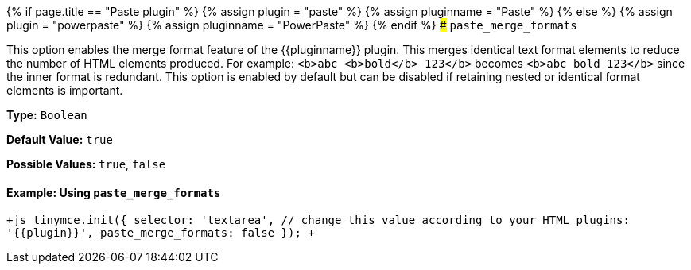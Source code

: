 {% if page.title == "Paste plugin" %}
  {% assign plugin = "paste" %}
  {% assign pluginname = "Paste" %}
{% else %}
  {% assign plugin = "powerpaste" %}
  {% assign pluginname = "PowerPaste" %}
{% endif %}
### `paste_merge_formats`

This option enables the merge format feature of the {\{pluginname}} plugin. This merges identical text format elements to reduce the number of HTML elements produced. For example: `<b>abc <b>bold</b> 123</b>` becomes `<b>abc bold 123</b>` since the inner format is redundant. This option is enabled by default but can be disabled if retaining nested or identical format elements is important.

*Type:* `Boolean`

*Default Value:* `true`

*Possible Values:* `true`, `false`

==== Example: Using `paste_merge_formats`

`+js
tinymce.init({
  selector: 'textarea',  // change this value according to your HTML
  plugins: '{{plugin}}',
  paste_merge_formats: false
});
+`
